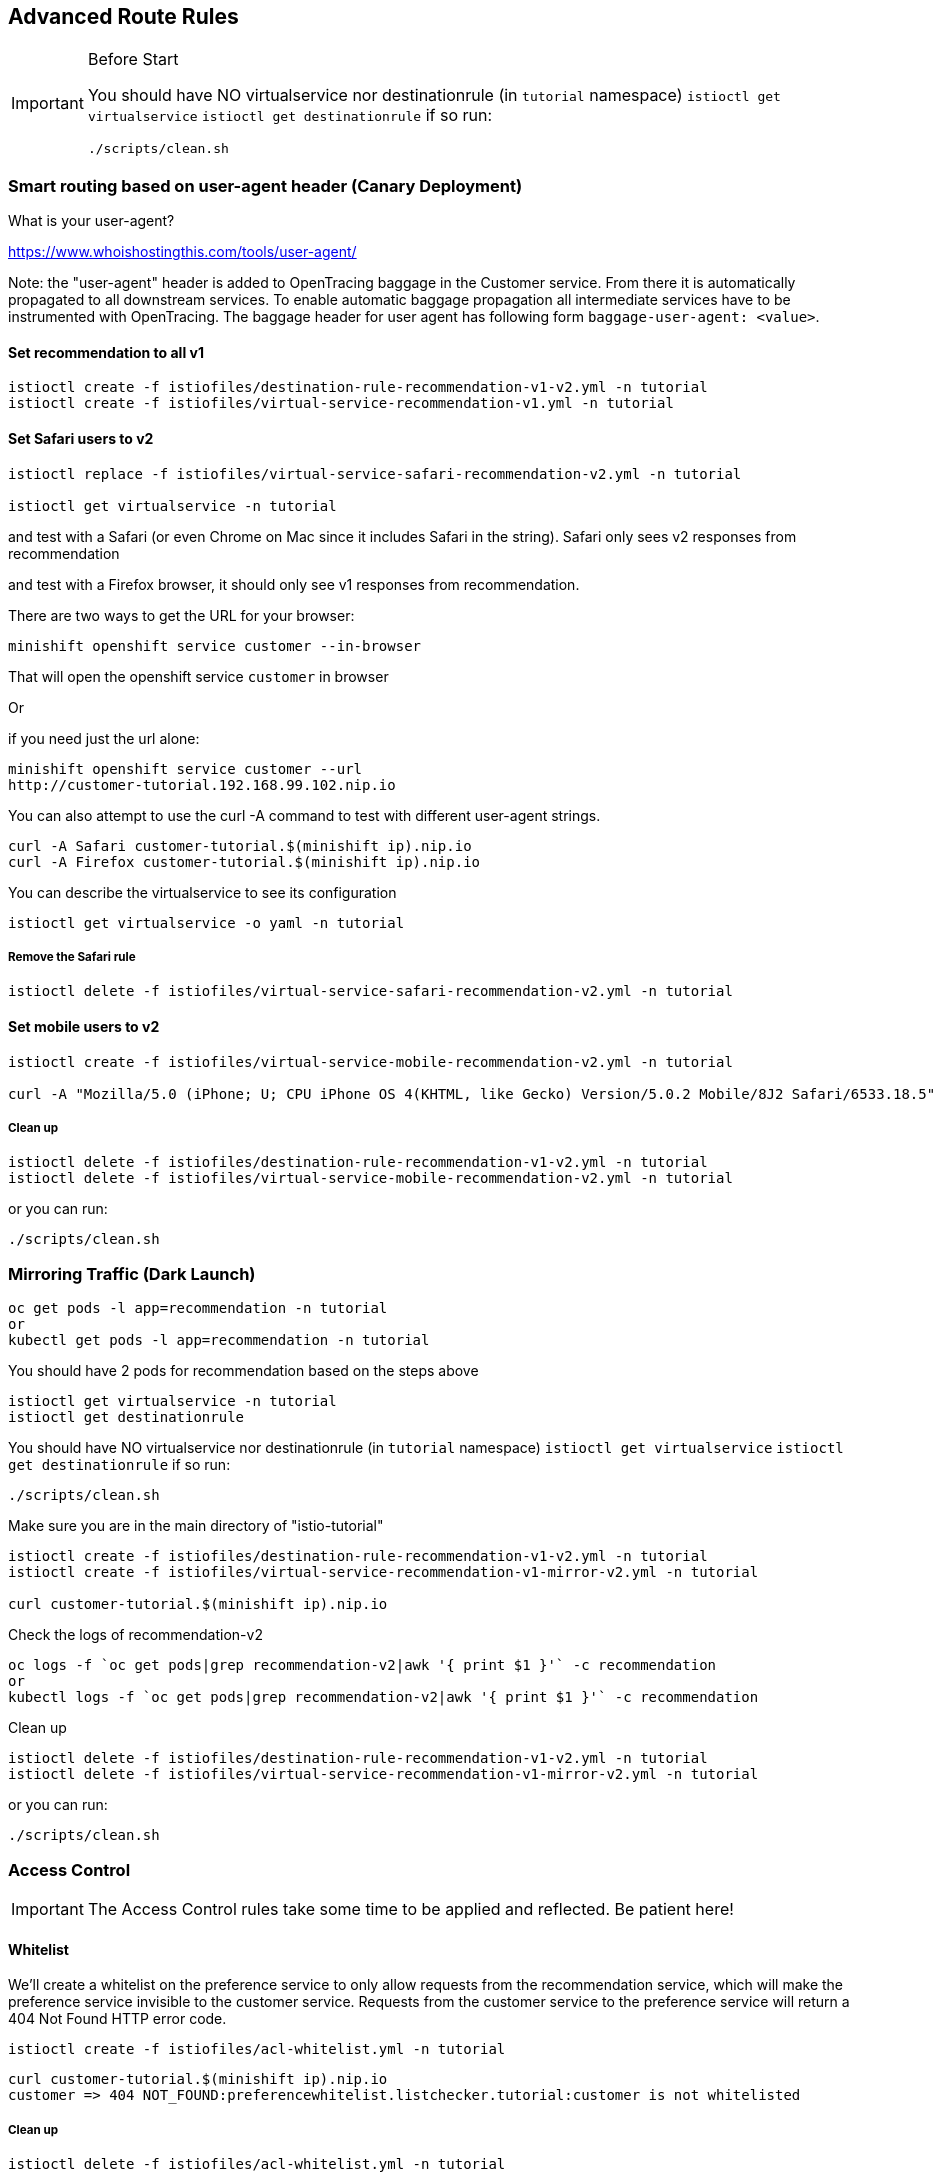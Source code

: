 == Advanced Route Rules

[IMPORTANT]
.Before Start
====
You should have NO virtualservice nor destinationrule (in `tutorial` namespace) `istioctl get virtualservice` `istioctl get destinationrule` 
if so run:

[source. bash]
----
./scripts/clean.sh
----
====

=== Smart routing based on user-agent header (Canary Deployment)

What is your user-agent?

https://www.whoishostingthis.com/tools/user-agent/[https://www.whoishostingthis.com/tools/user-agent/]

Note: the "user-agent" header is added to OpenTracing baggage in the Customer service. From
there it is automatically propagated to all downstream services. To enable automatic
baggage propagation all intermediate services have to be instrumented with OpenTracing.
The baggage header for user agent has following form `baggage-user-agent: <value>`.

==== Set recommendation to all v1

[source,bash]
----
istioctl create -f istiofiles/destination-rule-recommendation-v1-v2.yml -n tutorial
istioctl create -f istiofiles/virtual-service-recommendation-v1.yml -n tutorial
----

==== Set Safari users to v2

[source,bash]
----
istioctl replace -f istiofiles/virtual-service-safari-recommendation-v2.yml -n tutorial

istioctl get virtualservice -n tutorial
----

and test with a Safari (or even Chrome on Mac since it includes Safari in the string). Safari only sees v2 responses from recommendation

and test with a Firefox browser, it should only see v1 responses from recommendation.

There are two ways to get the URL for your browser:

[source,bash]
----
minishift openshift service customer --in-browser
----

That will open the openshift service `customer` in browser

Or

if you need just the url alone:

[source,bash]
----
minishift openshift service customer --url
http://customer-tutorial.192.168.99.102.nip.io
----

You can also attempt to use the curl -A command to test with different user-agent strings. 

[source,bash]
----
curl -A Safari customer-tutorial.$(minishift ip).nip.io
curl -A Firefox customer-tutorial.$(minishift ip).nip.io
----

You can describe the virtualservice to see its configuration

[source,bash]
----
istioctl get virtualservice -o yaml -n tutorial
----

===== Remove the Safari rule

[source,bash]
----
istioctl delete -f istiofiles/virtual-service-safari-recommendation-v2.yml -n tutorial
----

==== Set mobile users to v2

[source,bash]
----
istioctl create -f istiofiles/virtual-service-mobile-recommendation-v2.yml -n tutorial

curl -A "Mozilla/5.0 (iPhone; U; CPU iPhone OS 4(KHTML, like Gecko) Version/5.0.2 Mobile/8J2 Safari/6533.18.5" customer-tutorial.$(minishift ip).nip.io
----

===== Clean up

[source,bash]
----
istioctl delete -f istiofiles/destination-rule-recommendation-v1-v2.yml -n tutorial
istioctl delete -f istiofiles/virtual-service-mobile-recommendation-v2.yml -n tutorial
----

or you can run:

[source. bash]
----
./scripts/clean.sh
----

=== Mirroring Traffic (Dark Launch)

[source,bash]
----
oc get pods -l app=recommendation -n tutorial
or 
kubectl get pods -l app=recommendation -n tutorial
----

You should have 2 pods for recommendation based on the steps above

[source,bash]
----
istioctl get virtualservice -n tutorial
istioctl get destinationrule
----

You should have NO virtualservice nor destinationrule (in `tutorial` namespace) `istioctl get virtualservice` `istioctl get destinationrule` 
if so run:

[source. bash]
----
./scripts/clean.sh
----

Make sure you are in the main directory of "istio-tutorial"

[source,bash]
----
istioctl create -f istiofiles/destination-rule-recommendation-v1-v2.yml -n tutorial
istioctl create -f istiofiles/virtual-service-recommendation-v1-mirror-v2.yml -n tutorial

curl customer-tutorial.$(minishift ip).nip.io
----

Check the logs of recommendation-v2

[source,bash]
----
oc logs -f `oc get pods|grep recommendation-v2|awk '{ print $1 }'` -c recommendation
or
kubectl logs -f `oc get pods|grep recommendation-v2|awk '{ print $1 }'` -c recommendation
----

Clean up

[source,bash]
----
istioctl delete -f istiofiles/destination-rule-recommendation-v1-v2.yml -n tutorial
istioctl delete -f istiofiles/virtual-service-recommendation-v1-mirror-v2.yml -n tutorial
----

or you can run:

[source. bash]
----
./scripts/clean.sh
----

=== Access Control

IMPORTANT: The Access Control rules take some time to be applied and reflected. Be patient here!

==== Whitelist

We'll create a whitelist on the preference service to only allow requests from the recommendation service, which will make the preference service invisible to the customer service. Requests from the customer service to the preference service will return a 404 Not Found HTTP error code.

[source,bash]
----
istioctl create -f istiofiles/acl-whitelist.yml -n tutorial
----

[source,bash]
----
curl customer-tutorial.$(minishift ip).nip.io
customer => 404 NOT_FOUND:preferencewhitelist.listchecker.tutorial:customer is not whitelisted
----

===== Clean up

[source,bash]
----
istioctl delete -f istiofiles/acl-whitelist.yml -n tutorial
----

==== Blacklist

We'll create a blacklist making the customer service blacklist to the preference service. Requests from the customer service to the preference service will return a 403 Forbidden HTTP error code.

[source,bash]
----
istioctl create -f istiofiles/acl-blacklist.yml -n tutorial
----

[source,bash]
----
curl customer-tutorial.$(minishift ip).nip.io
customer => 403 PERMISSION_DENIED:denycustomerhandler.denier.tutorial:Not allowed
----

===== Clean up

[source,bash]
----
istioctl delete -f istiofiles/acl-blacklist.yml -n tutorial
----

=== Load Balancer

By default, you will see "round-robin" style load-balancing, but you can change it up, with the RANDOM option being fairly visible to the naked eye.

Add another v2 pod to the mix

[source,bash]
----
oc scale deployment recommendation-v2 --replicas=2 -n tutorial
or
kubectl scale deployment recommendation-v2 --replicas=2 -n tutorial
----

Wait a bit (oc get pods -w to watch)
and curl the customer endpoint many times

[source,bash]
----
curl customer-tutorial.$(minishift ip).nip.io
----

Add a 3rd v2 pod to the mix

[source,bash]
----
$ oc scale deployment recommendation-v2 --replicas=3 -n tutorial
$ oc get pods -n tutorial

or 

$ kubectl scale deployment recommendation-v2 --replicas=3 -n tutorial
$ kubectl get pods -n tutorial


NAME                                  READY     STATUS    RESTARTS   AGE
customer-1755156816-cjd2z             2/2       Running   0          1h
preference-3336288630-2cc6f          2/2       Running   0          1h
recommendation-v1-3719512284-bn42p   2/2       Running   0          59m
recommendation-v2-2815683430-97nnf   2/2       Running   0          43m
recommendation-v2-2815683430-d49n6   2/2       Running   0          51m
recommendation-v2-2815683430-tptf2   2/2       Running   0          33m
----

Wait for those 2/2 (two containers in each pod) and then poll the customer endpoint:

[source, bash]
----
./scripts/run.sh
----

The results should follow a fairly normal round-robin distribution pattern

[source,bash]
----
customer => preference => recommendation v1 from '99634814-d2z2t': 1145
customer => preference => recommendation v2 from '2819441432-525lh': 1
customer => preference => recommendation v2 from '2819441432-rg45q': 2
customer => preference => recommendation v2 from '2819441432-bs5ck': 181
customer => preference => recommendation v1 from '99634814-d2z2t': 1146
customer => preference => recommendation v2 from '2819441432-rg45q': 3
customer => preference => recommendation v2 from '2819441432-rg45q': 4
customer => preference => recommendation v2 from '2819441432-bs5ck': 182
----

Now, add the Random LB DestinationPolicy

[source,bash]
----
istioctl create -f istiofiles/destination-rule-recommendation_lb_policy_app.yml -n tutorial
----

And you should see a different pattern of which pod is being selected

[source,bash]
----
customer => preference => recommendation v2 from '2819441432-rg45q': 10
customer => preference => recommendation v2 from '2819441432-525lh': 3
customer => preference => recommendation v2 from '2819441432-rg45q': 11
customer => preference => recommendation v1 from '99634814-d2z2t': 1153
customer => preference => recommendation v1 from '99634814-d2z2t': 1154
customer => preference => recommendation v1 from '99634814-d2z2t': 1155
customer => preference => recommendation v2 from '2819441432-rg45q': 12
customer => preference => recommendation v2 from '2819441432-525lh': 4
customer => preference => recommendation v2 from '2819441432-525lh': 5
customer => preference => recommendation v2 from '2819441432-rg45q': 13
customer => preference => recommendation v2 from '2819441432-rg45q': 14
----

Clean up

[source,bash]
----
istioctl delete -f istiofiles/destination-rule-recommendation_lb_policy_app.yml -n tutorial

oc scale deployment recommendation-v2 --replicas=1 -n tutorial
or
kubectl scale deployment recommendation-v2 --replicas=1 -n tutorial
----

=== Rate Limiting

IMPORTANT: The Rate Limiting rules take some time to be applied and reflected. Be patient here!

Here we will limit the number of concurrent requests into recommendation v2

Now apply the rate limit handler

[source,bash]
----
istioctl create -f istiofiles/recommendation_rate_limit_handler.yml
----

Now setup the requestcount quota

[source,bash]
----
istioctl create -f istiofiles/rate_limit_rule.yml
----

Throw some requests at customer:

[source, bash]
----
./scripts/run.sh
----

You should see some 429 errors:

[source,bash]
----
customer => preference => recommendation v2 from '2819441432-f4ls5': 108
customer => preference => recommendation v1 from '99634814-d2z2t': 1932
customer => preference => recommendation v2 from '2819441432-f4ls5': 109
customer => preference => recommendation v1 from '99634814-d2z2t': 1933
customer => 503 preference => 429 RESOURCE_EXHAUSTED:Quota is exhausted for: RequestCount
customer => preference => recommendation v1 from '99634814-d2z2t': 1934
customer => preference => recommendation v2 from '2819441432-f4ls5': 110
customer => preference => recommendation v1 from '99634814-d2z2t': 1935
customer => 503 preference => 429 RESOURCE_EXHAUSTED:Quota is exhausted for: RequestCount
customer => preference => recommendation v1 from '99634814-d2z2t': 1936
customer => preference => recommendation v2 from '2819441432-f4ls5': 111
customer => preference => recommendation v1 from '99634814-d2z2t': 1937
customer => 503 preference => 429 RESOURCE_EXHAUSTED:Quota is exhausted for: RequestCount
customer => preference => recommendation v1 from '99634814-d2z2t': 1938
customer => preference => recommendation v2 from '2819441432-f4ls5': 112
----

Clean up

[source,bash]
----
istioctl delete -f istiofiles/rate_limit_rule.yml

istioctl delete -f istiofiles/recommendation_rate_limit_handler.yml
----

or you can run:

[source. bash]
----
./scripts/clean.sh
----